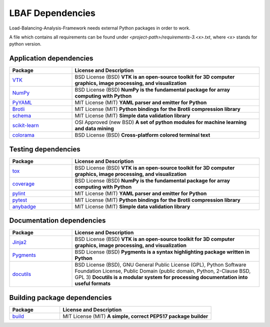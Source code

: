 LBAF Dependencies
=================

Load-Balancing-Analysis-Framework needs external Python packages in order to work.

A file which contains all requirements can be found under `<project-path>/requirements-3.<x>.txt`, where `<x>` stands for python version.

Application dependencies
------------------------

.. list-table::
   :widths: 25 75
   :header-rows: 1

   * - Package
     - License and Description
   * - `VTK <https://pypi.org/project/vtk/>`__
     - BSD License (BSD) **VTK is an open-source toolkit for 3D computer graphics, image processing, and visualization**
   * - `NumPy <https://pypi.org/project/numpy/>`__
     - BSD License (BSD) **NumPy is the fundamental package for array computing with Python**
   * - `PyYAML <https://pypi.org/project/PyYAML/>`__
     - MIT License (MIT) **YAML parser and emitter for Python**
   * - `Brotli <https://pypi.org/project/Brotli/>`__
     - MIT License (MIT) **Python bindings for the Brotli compression library**
   * - `schema <https://pypi.org/project/schema/>`__
     - MIT License (MIT) **Simple data validation library**
   * - `scikit-learn <https://pypi.org/project/scikit-learn/>`__
     - OSI Approved (new BSD) **A set of python modules for machine learning and data mining**
   * - `colorama <https://pypi.org/project/colorama/>`__
     - BSD License (BSD) **Cross-platform colored terminal text**

Testing dependencies
--------------------

.. list-table::
   :widths: 25 75
   :header-rows: 1

   * - Package
     - License and Description
   * - `tox <https://pypi.org/project/tox/>`__
     - BSD License (BSD) **VTK is an open-source toolkit for 3D computer graphics, image processing, and visualization**
   * - `coverage <https://pypi.org/project/coverage/>`__
     - BSD License (BSD) **NumPy is the fundamental package for array computing with Python**
   * - `pylint <https://pypi.org/project/pylint/>`__
     - MIT License (MIT) **YAML parser and emitter for Python**
   * - `pytest <https://pypi.org/project/pytest/>`__
     - MIT License (MIT) **Python bindings for the Brotli compression library**
   * - `anybadge <https://pypi.org/project/anybadge/>`__
     - MIT License (MIT) **Simple data validation library**

Documentation dependencies
--------------------------

.. list-table::
   :widths: 25 75
   :header-rows: 1

   * - Package
     - License and Description
   * - `Jinja2 <https://pypi.org/project/Jinja2/>`__
     - BSD License (BSD) **VTK is an open-source toolkit for 3D computer graphics, image processing, and visualization**
   * - `Pygments <https://pypi.org/project/Pygments/>`__
     - BSD License (BSD) **Pygments is a syntax highlighting package written in Python**
   * - `docutils <https://pypi.org/project/docutils/>`__
     - BSD License (BSD), GNU General Public License (GPL), Python Software Foundation License, Public Domain (public domain, Python, 2-Clause BSD, GPL 3) **Docutils is a modular system for processing documentation into useful formats**

Building package dependencies
-----------------------------

.. list-table::
   :widths: 25 75
   :header-rows: 1

   * - Package
     - License and Description
   * - `build <https://pypi.org/project/build/>`__
     - MIT License (MIT) **A simple, correct PEP517 package builder**